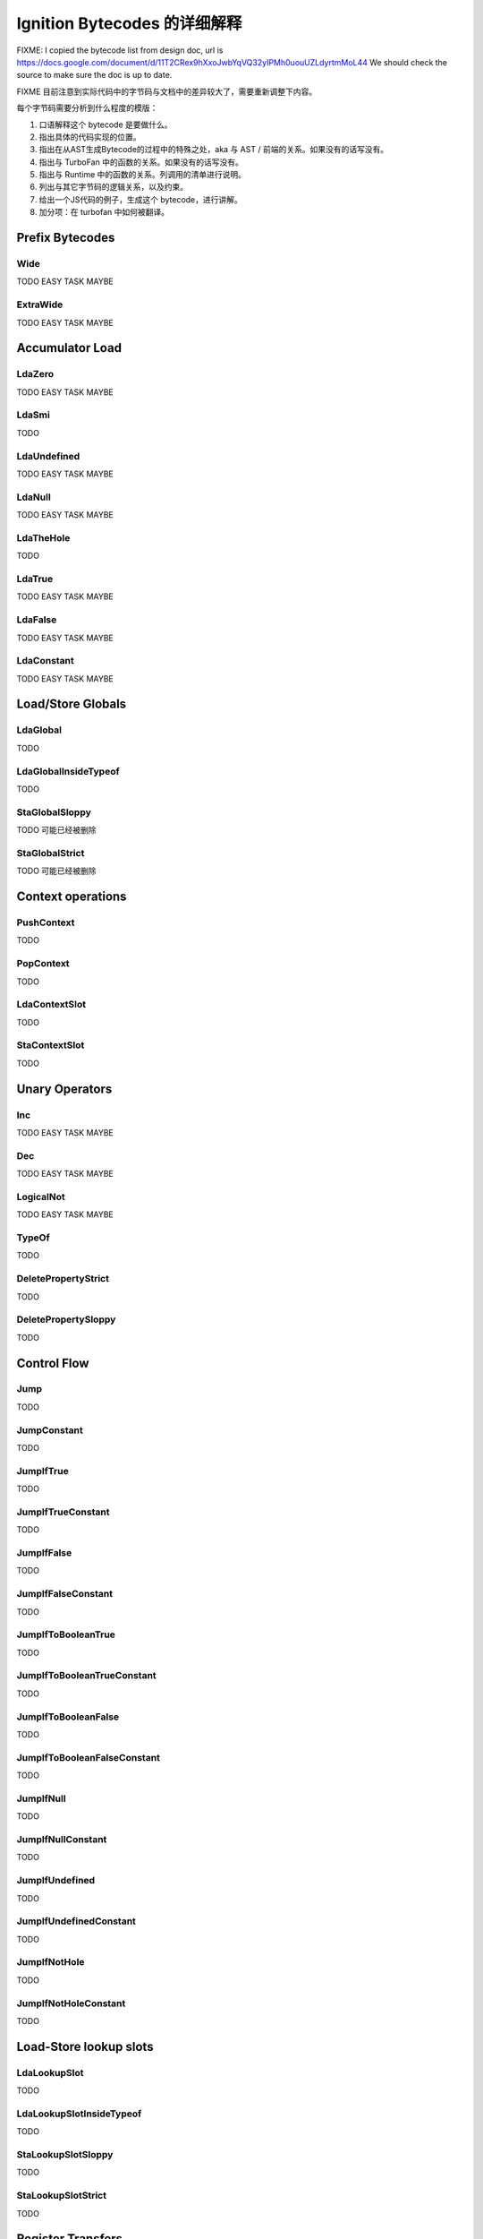 =====================================================
Ignition Bytecodes 的详细解释
=====================================================

FIXME: I copied the bytecode list from design doc, url is
https://docs.google.com/document/d/11T2CRex9hXxoJwbYqVQ32yIPMh0uouUZLdyrtmMoL44
We should check the source to make sure the doc is up to date.

FIXME 目前注意到实际代码中的字节码与文档中的差异较大了，需要重新调整下内容。

每个字节码需要分析到什么程度的模版：

1. 口语解释这个 bytecode 是要做什么。
2. 指出具体的代码实现的位置。
3. 指出在从AST生成Bytecode的过程中的特殊之处，aka 与 AST / 前端的关系。如果没有的话写没有。
4. 指出与 TurboFan 中的函数的关系。如果没有的话写没有。
5. 指出与 Runtime 中的函数的关系。列调用的清单进行说明。
6. 列出与其它字节码的逻辑关系，以及约束。
7. 给出一个JS代码的例子，生成这个 bytecode，进行讲解。
8. 加分项：在 turbofan 中如何被翻译。


Prefix Bytecodes
=====================================================

Wide
-----------------------------------------------------

TODO EASY TASK MAYBE

ExtraWide
-----------------------------------------------------

TODO EASY TASK MAYBE

Accumulator Load
=====================================================

LdaZero
-----------------------------------------------------

TODO EASY TASK MAYBE


LdaSmi
-----------------------------------------------------

TODO


LdaUndefined
-----------------------------------------------------

TODO EASY TASK MAYBE


LdaNull
-----------------------------------------------------

TODO EASY TASK MAYBE


LdaTheHole
-----------------------------------------------------

TODO


LdaTrue
-----------------------------------------------------

TODO EASY TASK MAYBE


LdaFalse
-----------------------------------------------------

TODO EASY TASK MAYBE


LdaConstant
-----------------------------------------------------

TODO EASY TASK MAYBE


Load/Store Globals
=====================================================

LdaGlobal
-----------------------------------------------------

TODO


LdaGlobalInsideTypeof
-----------------------------------------------------

TODO


StaGlobalSloppy
-----------------------------------------------------

TODO 可能已经被删除


StaGlobalStrict
-----------------------------------------------------

TODO 可能已经被删除


Context operations
=====================================================

PushContext
-----------------------------------------------------

TODO


PopContext
-----------------------------------------------------

TODO


LdaContextSlot
-----------------------------------------------------

TODO


StaContextSlot
-----------------------------------------------------

TODO


Unary Operators
=====================================================

Inc
-----------------------------------------------------

TODO EASY TASK MAYBE


Dec
-----------------------------------------------------

TODO EASY TASK MAYBE


LogicalNot
-----------------------------------------------------

TODO EASY TASK MAYBE


TypeOf
-----------------------------------------------------

TODO


DeletePropertyStrict
-----------------------------------------------------

TODO


DeletePropertySloppy
-----------------------------------------------------

TODO


Control Flow
=====================================================

Jump
-----------------------------------------------------

TODO


JumpConstant
-----------------------------------------------------

TODO


JumpIfTrue
-----------------------------------------------------

TODO


JumpIfTrueConstant
-----------------------------------------------------

TODO


JumpIfFalse
-----------------------------------------------------

TODO


JumpIfFalseConstant
-----------------------------------------------------

TODO


JumpIfToBooleanTrue
-----------------------------------------------------

TODO


JumpIfToBooleanTrueConstant
-----------------------------------------------------

TODO


JumpIfToBooleanFalse
-----------------------------------------------------

TODO


JumpIfToBooleanFalseConstant
-----------------------------------------------------

TODO


JumpIfNull
-----------------------------------------------------

TODO


JumpIfNullConstant
-----------------------------------------------------

TODO


JumpIfUndefined
-----------------------------------------------------

TODO


JumpIfUndefinedConstant
-----------------------------------------------------

TODO


JumpIfNotHole
-----------------------------------------------------

TODO


JumpIfNotHoleConstant
-----------------------------------------------------

TODO





Load-Store lookup slots
=====================================================

LdaLookupSlot
-----------------------------------------------------

TODO


LdaLookupSlotInsideTypeof
-----------------------------------------------------

TODO


StaLookupSlotSloppy
-----------------------------------------------------

TODO


StaLookupSlotStrict
-----------------------------------------------------

TODO


Register Transfers
=====================================================

Ldar
-----------------------------------------------------

TODO EASY TASK MAYBE


Mov
-----------------------------------------------------

TODO EASY TASK MAYBE


Star
-----------------------------------------------------

TODO EASY TASK MAYBE


LoadIC operations
=====================================================

LoadIC
-----------------------------------------------------

TODO


KeyedLoadIC
-----------------------------------------------------

TODO


StoreIC operations
=====================================================

StoreICSloppy
-----------------------------------------------------

TODO


StoreICStrict
-----------------------------------------------------

TODO


KeyedStoreICSloppy
-----------------------------------------------------

TODO



Binary Operators
=====================================================

Add
-----------------------------------------------------

TODO EASY TASK MAYBE


Sub
-----------------------------------------------------

TODO EASY TASK MAYBE


Mul
-----------------------------------------------------

TODO EASY TASK MAYBE


Div
-----------------------------------------------------

TODO EASY TASK MAYBE


Mod
-----------------------------------------------------

TODO EASY TASK MAYBE


BitwiseOr
-----------------------------------------------------

TODO EASY TASK MAYBE


BitwiseXor
-----------------------------------------------------

TODO EASY TASK MAYBE


BitwiseAnd
-----------------------------------------------------

TODO EASY TASK MAYBE


ShiftLeft
-----------------------------------------------------

TODO EASY TASK MAYBE


ShiftRight
-----------------------------------------------------

TODO EASY TASK MAYBE


ShiftRightLogical
-----------------------------------------------------

TODO EASY TASK MAYBE


For..in support
=====================================================

ForInPrepare
-----------------------------------------------------

TODO


ForInDone
-----------------------------------------------------

TODO


ForInNext
-----------------------------------------------------

TODO


ForInStep
-----------------------------------------------------

TODO


Stack guard check
=====================================================

StackCheck
-----------------------------------------------------

TODO


Non-local flow control
=====================================================

Throw
-----------------------------------------------------

TODO


ReThrow
-----------------------------------------------------

TODO


Return
-----------------------------------------------------

TODO


Illegal bytecode
=====================================================

Illegal
-----------------------------------------------------

TODO EASY TASK MAYBE


Calls
=====================================================

Call
-----------------------------------------------------

TODO


TailCall
-----------------------------------------------------

TODO


CallRuntime
-----------------------------------------------------

TODO


CallRuntimeForPair
-----------------------------------------------------

TODO


CallJSRuntime
-----------------------------------------------------

TODO


Intrinsics
=====================================================

InvokeIntrinsic
-----------------------------------------------------

TODO


New operator
=====================================================

New
-----------------------------------------------------

TODO


Test Operators
=====================================================

TestEqual
-----------------------------------------------------

TODO EASY TASK MAYBE


TestNotEqual
-----------------------------------------------------

TODO EASY TASK MAYBE


TestEqualStrict
-----------------------------------------------------

TODO EASY TASK MAYBE


TestLessThan
-----------------------------------------------------

TODO EASY TASK MAYBE


TestGreaterThan
-----------------------------------------------------

TODO EASY TASK MAYBE


TestLessThanOrEqual
-----------------------------------------------------

TODO EASY TASK MAYBE


TestGreaterThanOrEqual
-----------------------------------------------------

TODO EASY TASK MAYBE


TestInstanceOf
-----------------------------------------------------

TODO


TestIn
-----------------------------------------------------

TODO


Cast operators
=====================================================

ToName
-----------------------------------------------------

TODO


ToNumber
-----------------------------------------------------

TODO EASY TASK MAYBE


ToObject
-----------------------------------------------------

TODO


Literals
=====================================================

CreateRegExpLiteral
-----------------------------------------------------

TODO


CreateArrayLiteral
-----------------------------------------------------

TODO


CreateObjectLiteral
-----------------------------------------------------

TODO


Closure allocation
=====================================================

CreateClosure
-----------------------------------------------------

TODO


Arguments allocation
=====================================================

CreateMappedArguments
-----------------------------------------------------

TODO


CreateUnmappedArguments
-----------------------------------------------------

TODO


CreateRestParameter
-----------------------------------------------------

TODO


Debugger Support
=====================================================

DebugBreak0
-----------------------------------------------------

TODO


DebugBreak1
-----------------------------------------------------

TODO


DebugBreak2
-----------------------------------------------------

TODO


DebugBreak3
-----------------------------------------------------

TODO


DebugBreak4
-----------------------------------------------------

TODO


DebugBreak5
-----------------------------------------------------

TODO


DebugBreak6
-----------------------------------------------------

TODO


DebugBreakWide
-----------------------------------------------------

TODO


DebugBreakExtraWide
-----------------------------------------------------

TODO
